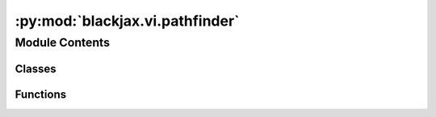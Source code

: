 :py:mod:`blackjax.vi.pathfinder`
================================

.. py:module:: blackjax.vi.pathfinder


Module Contents
---------------

Classes
~~~~~~~

.. autoapisummary::

   blackjax.vi.pathfinder.PathfinderState
   blackjax.vi.pathfinder.pathfinder



Functions
~~~~~~~~~

.. autoapisummary::

   blackjax.vi.pathfinder.approximate
   blackjax.vi.pathfinder.sample



.. py:class:: PathfinderState




   State of the Pathfinder algorithm.

   Pathfinder locates normal approximations to the target density along a
   quasi-Newton optimization path, with local covariance estimated using
   the inverse Hessian estimates produced by the L-BFGS optimizer.
   PathfinderState stores for an interation fo the L-BFGS optimizer the
   resulting ELBO and all factors needed to sample from the approximated
   target density.

   position:
       position
   grad_position:
       gradient of target distribution wrt position
   alpha, beta, gamma:
       factored rappresentation of the inverse hessian
   elbo:
       ELBO of approximation wrt target distribution


   .. py:attribute:: elbo
      :type: blackjax.types.Array

      

   .. py:attribute:: position
      :type: blackjax.types.ArrayTree

      

   .. py:attribute:: grad_position
      :type: blackjax.types.ArrayTree

      

   .. py:attribute:: alpha
      :type: blackjax.types.Array

      

   .. py:attribute:: beta
      :type: blackjax.types.Array

      

   .. py:attribute:: gamma
      :type: blackjax.types.Array

      


.. py:function:: approximate(rng_key: blackjax.types.PRNGKey, logdensity_fn: Callable, initial_position: blackjax.types.ArrayLikeTree, num_samples: int = 200, *, maxiter=30, maxcor=10, maxls=1000, gtol=1e-08, ftol=1e-05) -> tuple[PathfinderState, PathfinderInfo]

   Pathfinder variational inference algorithm.

   Pathfinder locates normal approximations to the target density along a
   quasi-Newton optimization path, with local covariance estimated using
   the inverse Hessian estimates produced by the L-BFGS optimizer.

   Function implements the algorithm 3 in :cite:p:`zhang2022pathfinder`:

   :param rng_key: PRPNG key
   :param logdensity_fn: (un-normalized) log densify function of target distribution to take
                         approximate samples from
   :param initial_position: starting point of the L-BFGS optimization routine
   :param num_samples: number of samples to draw to estimate ELBO
   :param maxiter: Maximum number of iterations of the LGBFS algorithm.
   :param maxcor: Maximum number of metric corrections of the LGBFS algorithm ("history
                  size")
   :param ftol: The LGBFS algorithm terminates the minimization when `(f_k - f_{k+1}) <
                ftol`
   :param gtol: The LGBFS algorithm terminates the minimization when `|g_k|_norm < gtol`
   :param maxls: The maximum number of line search steps (per iteration) for the LGBFS
                 algorithm

   :returns: * *A PathfinderState with information on the iteration in the optimization path*
             * *whose approximate samples yields the highest ELBO, and PathfinderInfo that*
             * *contains all the states traversed.*


.. py:function:: sample(rng_key: blackjax.types.PRNGKey, state: PathfinderState, num_samples: Union[int, tuple[], tuple[int]] = ()) -> blackjax.types.ArrayTree

   Draw from the Pathfinder approximation of the target distribution.

   :param rng_key: PRNG key
   :param state: PathfinderState containing information for sampling
   :param num_samples: Number of samples to draw

   :rtype: Samples drawn from the approximate Pathfinder distribution


.. py:class:: pathfinder


   Implements the (basic) user interface for the pathfinder kernel.

   Pathfinder locates normal approximations to the target density along a
   quasi-Newton optimization path, with local covariance estimated using
   the inverse Hessian estimates produced by the L-BFGS optimizer.
   Pathfinder returns draws from the approximation with the lowest estimated
   Kullback-Leibler (KL) divergence to the true posterior.

   Note: all the heavy processing in performed in the init function, step
   function is just a drawing a sample from a normal distribution

   :param logdensity_fn: A function that represents the log-density of the model we want
                         to sample from.

   :rtype: A ``VISamplingAlgorithm``.

   .. py:attribute:: approximate

      

   .. py:attribute:: sample

      


